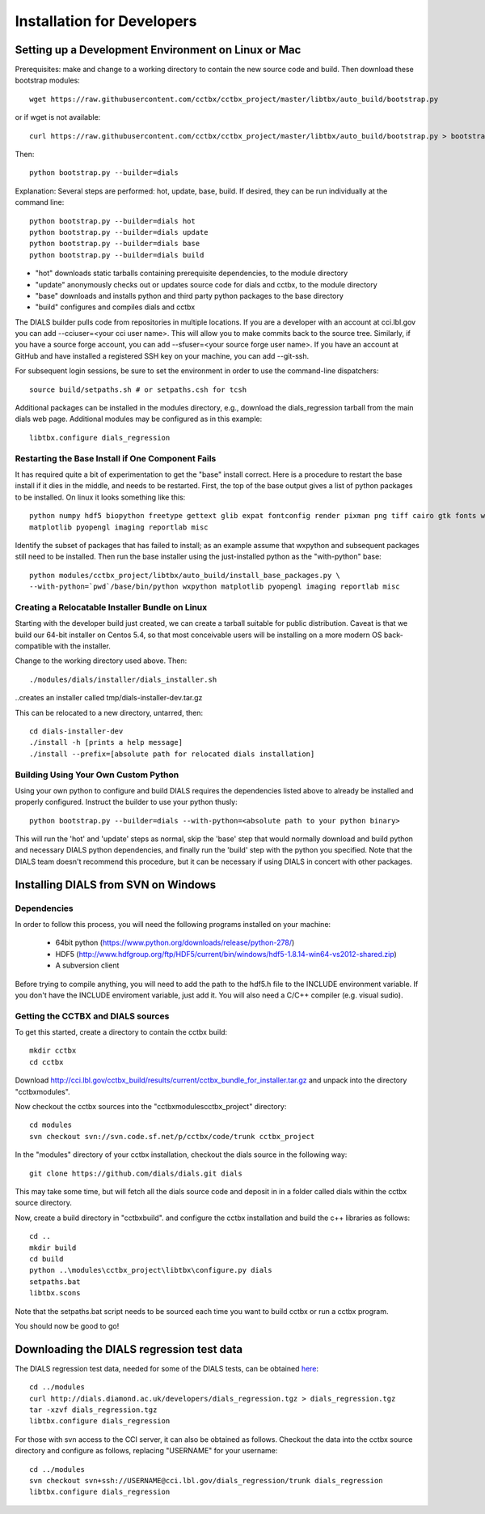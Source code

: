 +++++++++++++++++++++++++++
Installation for Developers
+++++++++++++++++++++++++++

Setting up a Development Environment on Linux or Mac
====================================================

Prerequisites:  make and change to a working directory to contain the new source code
and build. Then download these bootstrap modules::

  wget https://raw.githubusercontent.com/cctbx/cctbx_project/master/libtbx/auto_build/bootstrap.py

or if wget is not available::

  curl https://raw.githubusercontent.com/cctbx/cctbx_project/master/libtbx/auto_build/bootstrap.py > bootstrap.py

Then::

  python bootstrap.py --builder=dials

Explanation:  Several steps are performed: hot, update, base, build.  If desired, they can be run individually at the command line::

  python bootstrap.py --builder=dials hot
  python bootstrap.py --builder=dials update
  python bootstrap.py --builder=dials base
  python bootstrap.py --builder=dials build

* "hot" downloads static tarballs containing prerequisite dependencies, to the module directory
* "update" anonymously checks out or updates source code for dials and cctbx, to the module directory
* "base" downloads and installs python and third party python packages to the base directory
* "build" configures and compiles dials and cctbx

The DIALS builder pulls code from repositories in multiple locations. If you are a developer with an account at cci.lbl.gov you can add --cciuser=<your cci user name>. This will allow you to make commits back to the source tree. Similarly, if you have a source forge account, you can add --sfuser=<your source forge user name>. If you have an account at GitHub and have installed a registered SSH key on your machine, you can add --git-ssh.

For subsequent login sessions, be sure to set the environment in order to use the command-line dispatchers::

  source build/setpaths.sh # or setpaths.csh for tcsh

Additional packages can be installed in the modules directory, e.g., download the dials_regression tarball from the main dials web
page. Additional modules may be configured as in this example::

  libtbx.configure dials_regression

Restarting the Base Install if One Component Fails
--------------------------------------------------

It has required quite a bit of experimentation to get the "base" install correct.
Here is a procedure to restart the base install if it dies in the middle, and needs to be
restarted.  First, the top of the base output gives a list of python packages to be installed.
On linux it looks something like this::

  python numpy hdf5 biopython freetype gettext glib expat fontconfig render pixman png tiff cairo gtk fonts wxpython
  matplotlib pyopengl imaging reportlab misc

Identify the subset of packages that has failed to install; as an example assume that wxpython and subsequent packages still need to be
installed.  Then run the base installer using the just-installed python as the "with-python" base::

  python modules/cctbx_project/libtbx/auto_build/install_base_packages.py \
  --with-python=`pwd`/base/bin/python wxpython matplotlib pyopengl imaging reportlab misc

Creating a Relocatable Installer Bundle on Linux
------------------------------------------------

Starting with the developer build just created, we can create a tarball suitable for public
distribution.  Caveat is that we build our 64-bit installer on Centos 5.4, so that most conceivable users
will be installing on a more modern OS back-compatible with the installer.

Change to the working directory used above.  Then::

  ./modules/dials/installer/dials_installer.sh

..creates an installer called tmp/dials-installer-dev.tar.gz

This can be relocated to a new directory, untarred, then::

  cd dials-installer-dev
  ./install -h [prints a help message]
  ./install --prefix=[absolute path for relocated dials installation]

Building Using Your Own Custom Python
-------------------------------------

Using your own python to configure and build DIALS requires the dependencies listed above to already be installed and properly configured. Instruct the builder to use your python thusly::

  python bootstrap.py --builder=dials --with-python=<absolute path to your python binary>

This will run the 'hot' and 'update' steps as normal, skip the 'base' step that would normally download and build python and necessary DIALS python dependencies, and finally run the 'build' step with the python you specified. Note that the DIALS team doesn't recommend this procedure, but it can be necessary if using DIALS in concert with other packages.

.. _build_dials_windows:

Installing DIALS from SVN on Windows
====================================

Dependencies
------------

In order to follow this process, you will need the following programs
installed on your machine:

 - 64bit python (https://www.python.org/downloads/release/python-278/)
 - HDF5 (http://www.hdfgroup.org/ftp/HDF5/current/bin/windows/hdf5-1.8.14-win64-vs2012-shared.zip)
 - A subversion client

Before trying to compile anything, you will need to add the path to the hdf5.h
file to the INCLUDE environment variable. If you don't have the INCLUDE
enviroment variable, just add it. You will also need a C/C++ compiler (e.g.
visual sudio).

Getting the CCTBX and DIALS sources
-----------------------------------

To get this started, create a directory to contain the cctbx build::

  mkdir cctbx
  cd cctbx

Download http://cci.lbl.gov/cctbx_build/results/current/cctbx_bundle_for_installer.tar.gz
and unpack into the directory "cctbx\modules".

Now checkout the cctbx sources into the "cctbx\modules\cctbx_project" directory::

  cd modules
  svn checkout svn://svn.code.sf.net/p/cctbx/code/trunk cctbx_project

In the "modules" directory of your cctbx installation, checkout the dials source
in the following way::

  git clone https://github.com/dials/dials.git dials

This may take some time, but will fetch all the dials source code and deposit in
in a folder called dials within the cctbx source directory.

Now, create a build directory in "cctbx\build". and configure the cctbx
installation and build the c++ libraries as follows::

  cd ..
  mkdir build
  cd build
  python ..\modules\cctbx_project\libtbx\configure.py dials
  setpaths.bat
  libtbx.scons

Note that the setpaths.bat script needs to be sourced each time you want to build
cctbx or run a cctbx program.

You should now be good to go!

Downloading the DIALS regression test data
==========================================

The DIALS regression test data, needed for some of the DIALS tests, can be
obtained `here <http://dials.diamond.ac.uk/developers/dials_regression.tgz>`_::

  cd ../modules
  curl http://dials.diamond.ac.uk/developers/dials_regression.tgz > dials_regression.tgz
  tar -xzvf dials_regression.tgz
  libtbx.configure dials_regression

For those with svn access to the CCI server, it can also be obtained as
follows. Checkout the data into the cctbx source
directory and configure as follows, replacing "USERNAME" for your username::


  cd ../modules
  svn checkout svn+ssh://USERNAME@cci.lbl.gov/dials_regression/trunk dials_regression
  libtbx.configure dials_regression
